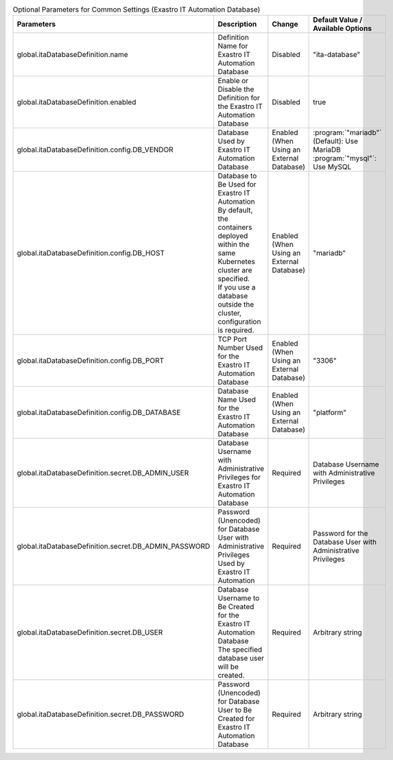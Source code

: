
.. list-table:: Optional Parameters for Common Settings (Exastro IT Automation Database)
   :widths: 25 25 10 20
   :header-rows: 1
   :align: left
   :class: filter-table

   * - Parameters
     - Description
     - Change
     - Default Value / Available Options
   * - global.itaDatabaseDefinition.name
     - Definition Name for Exastro IT Automation Database
     - Disabled
     - "ita-database"
   * - global.itaDatabaseDefinition.enabled
     - Enable or Disable the Definition for the Exastro IT Automation Database
     - Disabled
     - true
   * - global.itaDatabaseDefinition.config.DB_VENDOR
     - Database Used by Exastro IT Automation Database
     - Enabled (When Using an External Database)
     - | :program:`"mariadb"` (Default): Use MariaDB
       | :program:`"mysql"`: Use MySQL
   * - global.itaDatabaseDefinition.config.DB_HOST
     - | Database to Be Used for Exastro IT Automation
       | By default, the containers deployed within the same Kubernetes cluster are specified.
       | If you use a database outside the cluster, configuration is required.
     - Enabled (When Using an External Database)
     - "mariadb"
   * - global.itaDatabaseDefinition.config.DB_PORT
     - TCP Port Number Used for the Exastro IT Automation Database
     - Enabled (When Using an External Database)
     - "3306"
   * - global.itaDatabaseDefinition.config.DB_DATABASE
     - Database Name Used for the Exastro IT Automation Database
     - Enabled (When Using an External Database)
     - "platform"
   * - global.itaDatabaseDefinition.secret.DB_ADMIN_USER
     - Database Username with Administrative Privileges for Exastro IT Automation Database
     - Required
     - Database Username with Administrative Privileges
   * - global.itaDatabaseDefinition.secret.DB_ADMIN_PASSWORD
     - Password (Unencoded) for Database User with Administrative Privileges Used by Exastro IT Automation
     - Required
     - Password for the Database User with Administrative Privileges
   * - global.itaDatabaseDefinition.secret.DB_USER
     - | Database Username to Be Created for the Exastro IT Automation Database
       | The specified database user will be created.
     - Required
     - Arbitrary string
   * - global.itaDatabaseDefinition.secret.DB_PASSWORD
     - Password (Unencoded) for Database User to Be Created for Exastro IT Automation Database
     - Required
     - Arbitrary string
